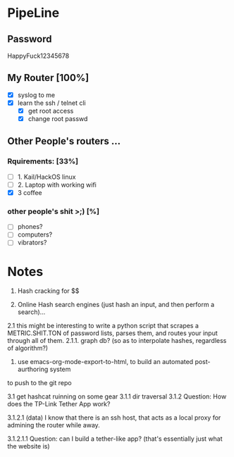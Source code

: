 * PipeLine
** Password
HappyFuck12345678


** My Router [100%] 
- [X] syslog to me 
- [X] learn the ssh / telnet cli 
  - [X] get root access 
  - [X] change root passwd 
 
** Other People's routers ... 
*** Rquirements: [33%]  
- [ ] 1. Kail/HackOS linux 
- [ ] 2. Laptop with working wifi 
- [X] 3  coffee  

*** other people's shit >;)  [%] 
- [ ] phones? 
- [ ] computers? 
- [ ] vibrators? 

* Notes 
1. Hash cracking for $$ 

2. Online Hash search engines (just hash an input, and then perform a search)... 
2.1 this might be interesting to write a python script that scrapes a METRIC.SHIT.TON 
of password lists, parses them, and routes your input through all of them. 
2.1.1. graph db? (so as to interpolate hashes, regardless of algorithm?) 

3. use emacs-org-mode-export-to-html, to build an automated post-aurthoring system
to push to the git repo 

3.1 get hashcat ruinning on some gear 
3.1.1 dir traversal
3.1.2 Question: How does the TP-Link Tether App work?  

3.1.2.1 (data) I know that there is an ssh host, that 
acts as a local proxy for admining the router while away. 

3.1.2.1.1 Question: can I build a tether-like app?  
(that's essentially just what the website is) 
